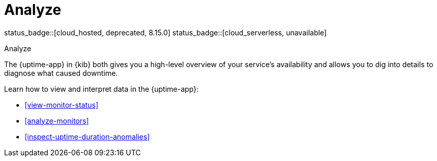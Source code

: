 [[uptime-analyze]]
= Analyze

status_badge::[cloud_hosted, deprecated, 8.15.0] status_badge::[cloud_serverless, unavailable]

++++
<titleabbrev>Analyze</titleabbrev>
++++

The {uptime-app} in {kib} both gives you a high-level overview of your service's availability and
allows you to dig into details to diagnose what caused downtime.

Learn how to view and interpret data in the {uptime-app}:

* <<view-monitor-status>>
* <<analyze-monitors>>
* <<inspect-uptime-duration-anomalies>>